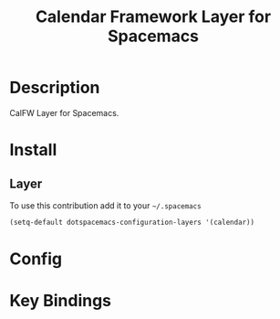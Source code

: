 #+TITLE: Calendar Framework Layer for Spacemacs

* Description
CalFW Layer for Spacemacs.

* Install

** Layer

To use this contribution add it to your =~/.spacemacs=

#+BEGIN_SRC emacs-lisp
(setq-default dotspacemacs-configuration-layers '(calendar))
#+END_SRC

* Config

* Key Bindings
